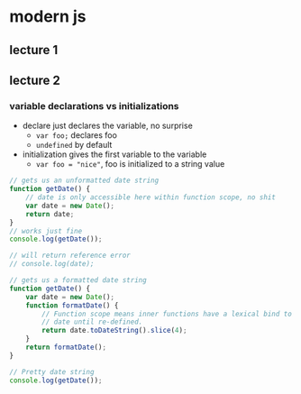 * modern js
** lecture 1
** lecture 2
*** variable declarations vs initializations
    - declare just declares the variable, no surprise
      + =var foo;= declares foo
      + =undefined= by default
    - initialization gives the first variable to the variable
      + =var foo = "nice"=, foo is initialized to a string value

   #+begin_src js
     // gets us an unformatted date string
     function getDate() {
         // date is only accessible here within function scope, no shit
         var date = new Date();
         return date;
     }
     // works just fine
     console.log(getDate());

     // will return reference error
     // console.log(date);

     // gets us a formatted date string
     function getDate() {
         var date = new Date();
         function formatDate() {
             // Function scope means inner functions have a lexical bind to `date`
             // date until re-defined.
             return date.toDateString().slice(4);
         }
         return formatDate();
     }

     // Pretty date string
     console.log(getDate());
   #+end_src
